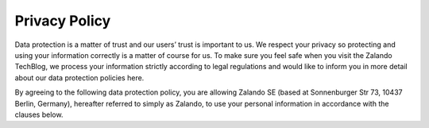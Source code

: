 .. title: Privacy Policy
.. slug:
.. date:
.. tags:
.. link:
.. description:
.. type: text


Privacy Policy
--------------

Data protection is a matter of trust and our users’ trust is important to us. We respect your privacy so protecting
and using your information correctly is a matter of course for us. To make sure you feel safe when you visit the
Zalando TechBlog, we process your information strictly according to legal regulations and would like to inform you
in more detail about our data protection policies here.

By agreeing to the following data protection policy, you are allowing Zalando SE (based at Sonnenburger Str 73, 10437
Berlin, Germany), hereafter referred to simply as Zalando, to use your personal information in accordance with the
clauses below.
